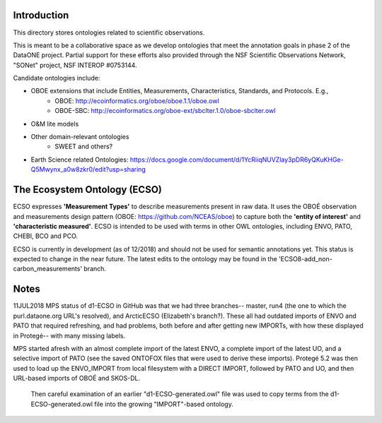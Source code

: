 Introduction
-----------------------------
This directory stores ontologies related to scientific observations.

This is meant to be a collaborative space as we develop ontologies that meet
the annotation goals in phase 2 of the DataONE project. Partial support for these
efforts also provided through the NSF Scientific Observations Network, "SONet"
project, NSF INTEROP #0753144.

Candidate ontologies include:

* OBOE extensions that include Entities, Measurements, Characteristics, Standards, and Protocols. E.g.,
	* OBOE: http://ecoinformatics.org/oboe/oboe.1.1/oboe.owl
	* OBOE-SBC: http://ecoinformatics.org/oboe-ext/sbclter.1.0/oboe-sbclter.owl
* O&M lite models
* Other domain-relevant ontologies
	* SWEET and others?
* Earth Science related Ontologies: https://docs.google.com/document/d/1YcRiiqNUVZlay3pDR6yQKuKHGe-Q5Mwynx_a0w8zkr0/edit?usp=sharing

The Ecosystem Ontology (ECSO)
-----------------------------
ECSO expresses **'Measurement Types'** to describe measurements present in raw data.  It uses the OBOÉ observation and measurements design pattern (OBOE: https://github.com/NCEAS/oboe) to capture both the **'entity of interest'** and **'characteristic measured'**.  ECSO is intended to be used with terms in other OWL ontologies, including ENVO, PATO, CHEBI, BCO and PCO.

ECSO is currently in development (as of 12/2018) and should not be used for semantic annotations yet.  This status is expected to change in the near future.  The latest edits to the ontology may be found in the 'ECSO8-add_non-carbon_measurements' branch.

Notes
-----------------------------
11JUL2018 MPS
status of d1-ECSO in GitHub was that we had three branches-- master, run4 (the one to which the purl.dataone.org URL's resolved), and ArcticECSO (Elizabeth's branch?).  These all had outdated imports of ENVO and PATO that required refreshing, and had problems, both before and after getting new IMPORTs, with how these displayed in Protegé-- with many missing labels. 

MPS started afresh with an almost complete import of the latest ENVO, a complete import of the latest UO, and a selective import of PATO (see the saved ONTOFOX files that were used to derive these imports).  Protegé 5.2 was then used to load up the ENVO_IMPORT from local filesystem with a DIRECT IMPORT, followed by PATO and UO, and then URL-based imports of OBOÉ and SKOS-DL. 

 Then careful examination of an earlier "d1-ECSO-generated.owl" file was used to copy terms from the d1-ECSO-generated.owl file into the growing "IMPORT"-based ontology.
